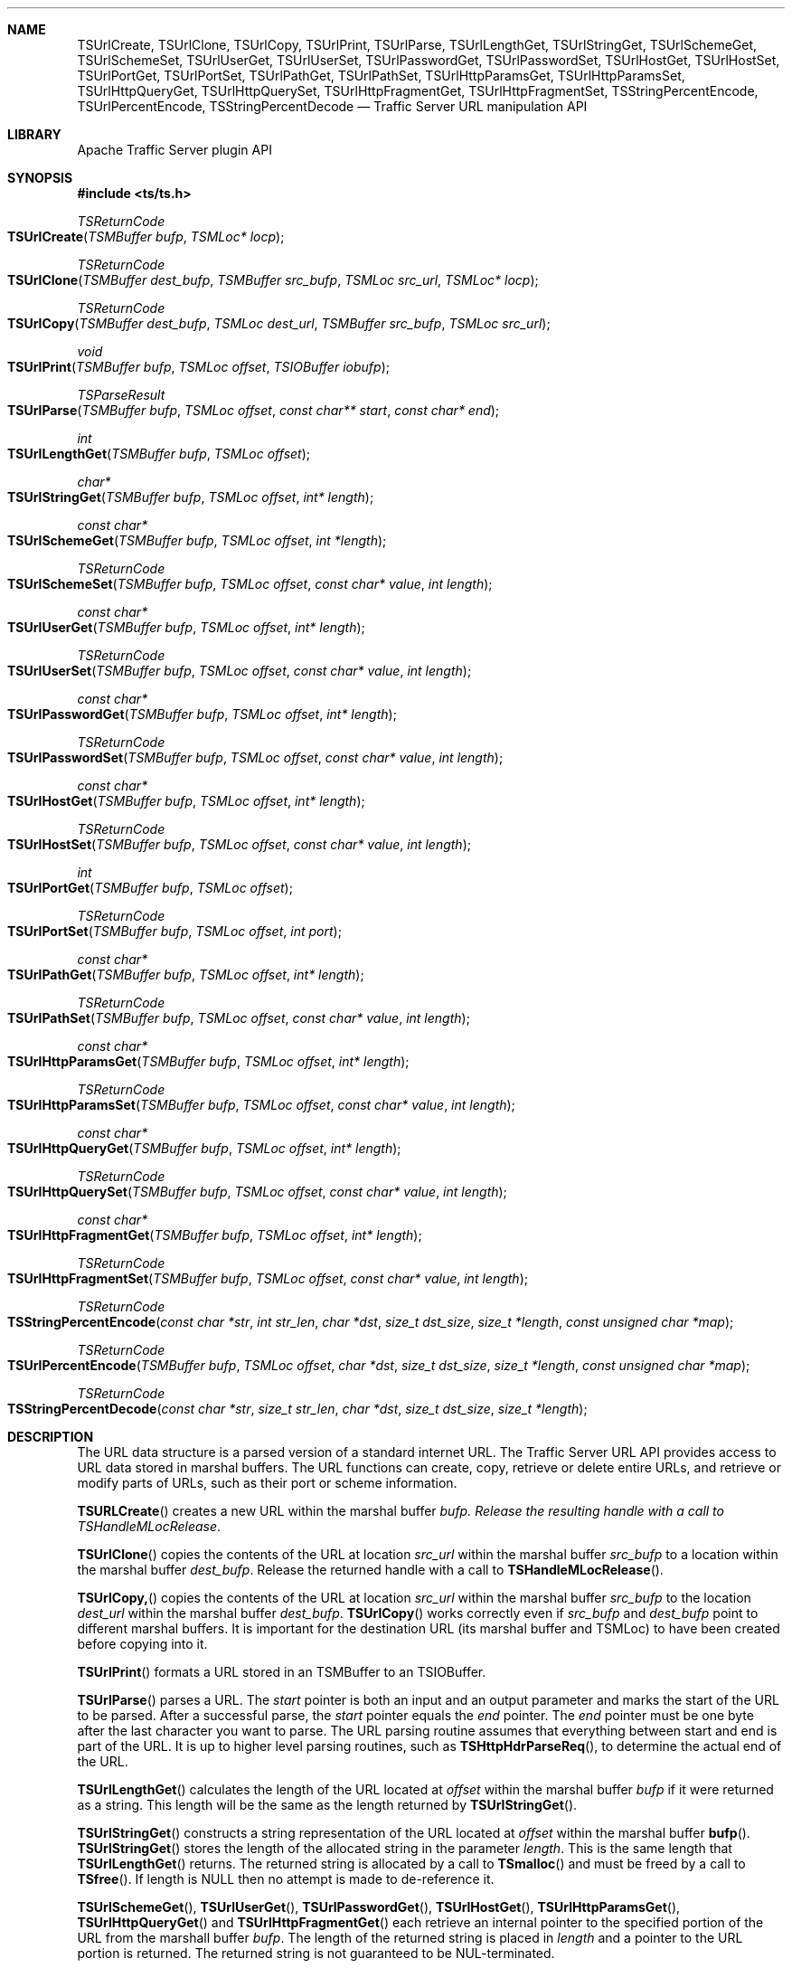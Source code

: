 .\"  Licensed to the Apache Software Foundation (ASF) under one .\"
.\"  or more contributor license agreements.  See the NOTICE file .\"
.\"  distributed with this work for additional information .\"
.\"  regarding copyright ownership.  The ASF licenses this file .\"
.\"  to you under the Apache License, Version 2.0 (the .\"
.\"  "License"); you may not use this file except in compliance .\"
.\"  with the License.  You may obtain a copy of the License at .\"
.\" .\"
.\"      http://www.apache.org/licenses/LICENSE-2.0 .\"
.\" .\"
.\"  Unless required by applicable law or agreed to in writing, software .\"
.\"  distributed under the License is distributed on an "AS IS" BASIS, .\"
.\"  WITHOUT WARRANTIES OR CONDITIONS OF ANY KIND, either express or implied. .\"
.\"  See the License for the specific language governing permissions and .\"
.Dd October 25, 2012
.Dt TSUrlCreate 3ts TSAPI
.Sh NAME
.Nm TSUrlCreate,
.Nm TSUrlClone,
.Nm TSUrlCopy,
.Nm TSUrlPrint,
.Nm TSUrlParse,
.Nm TSUrlLengthGet,
.Nm TSUrlStringGet,
.Nm TSUrlSchemeGet,
.Nm TSUrlSchemeSet,
.Nm TSUrlUserGet,
.Nm TSUrlUserSet,
.Nm TSUrlPasswordGet,
.Nm TSUrlPasswordSet,
.Nm TSUrlHostGet,
.Nm TSUrlHostSet,
.Nm TSUrlPortGet,
.Nm TSUrlPortSet,
.Nm TSUrlPathGet,
.Nm TSUrlPathSet,
.Nm TSUrlHttpParamsGet,
.Nm TSUrlHttpParamsSet,
.Nm TSUrlHttpQueryGet,
.Nm TSUrlHttpQuerySet,
.Nm TSUrlHttpFragmentGet,
.Nm TSUrlHttpFragmentSet,
.Nm TSStringPercentEncode,
.Nm TSUrlPercentEncode,
.Nm TSStringPercentDecode
.Nd Traffic Server URL manipulation API
.Sh LIBRARY
Apache Traffic Server plugin API
.Sh SYNOPSIS
.In ts/ts.h
.Ft "TSReturnCode"
.Fo TSUrlCreate
.Fa "TSMBuffer bufp"
.Fa "TSMLoc* locp"
.Fc
.Ft "TSReturnCode"
.Fo TSUrlClone
.Fa "TSMBuffer dest_bufp"
.Fa "TSMBuffer src_bufp"
.Fa "TSMLoc src_url"
.Fa "TSMLoc* locp"
.Fc
.Ft "TSReturnCode"
.Fo TSUrlCopy
.Fa "TSMBuffer dest_bufp"
.Fa "TSMLoc dest_url"
.Fa "TSMBuffer src_bufp"
.Fa "TSMLoc src_url"
.Fc
.Ft "void"
.Fo TSUrlPrint
.Fa "TSMBuffer bufp"
.Fa "TSMLoc offset"
.Fa "TSIOBuffer iobufp"
.Fc
.Ft "TSParseResult"
.Fo TSUrlParse
.Fa "TSMBuffer bufp"
.Fa "TSMLoc offset"
.Fa "const char** start"
.Fa "const char* end"
.Fc
.Ft "int"
.Fo TSUrlLengthGet
.Fa "TSMBuffer bufp"
.Fa "TSMLoc offset"
.Fc
.Ft "char*"
.Fo TSUrlStringGet
.Fa "TSMBuffer bufp"
.Fa "TSMLoc offset"
.Fa "int* length"
.Fc
.Ft "const char*"
.Fo TSUrlSchemeGet
.Fa "TSMBuffer bufp"
.Fa "TSMLoc offset"
.Fa "int *length"
.Fc
.Ft "TSReturnCode"
.Fo TSUrlSchemeSet
.Fa "TSMBuffer bufp"
.Fa "TSMLoc offset"
.Fa "const char* value"
.Fa "int length"
.Fc
.Ft "const char*"
.Fo TSUrlUserGet
.Fa "TSMBuffer bufp"
.Fa "TSMLoc offset"
.Fa "int* length"
.Fc
.Ft "TSReturnCode"
.Fo TSUrlUserSet
.Fa "TSMBuffer bufp"
.Fa "TSMLoc offset"
.Fa "const char* value"
.Fa "int length"
.Fc
.Ft "const char*"
.Fo TSUrlPasswordGet
.Fa "TSMBuffer bufp"
.Fa "TSMLoc offset"
.Fa "int* length"
.Fc
.Ft "TSReturnCode"
.Fo TSUrlPasswordSet
.Fa "TSMBuffer bufp"
.Fa "TSMLoc offset"
.Fa "const char* value"
.Fa "int length"
.Fc
.Ft "const char*"
.Fo TSUrlHostGet
.Fa "TSMBuffer bufp"
.Fa "TSMLoc offset"
.Fa "int* length"
.Fc
.Ft "TSReturnCode"
.Fo TSUrlHostSet
.Fa "TSMBuffer bufp"
.Fa "TSMLoc offset"
.Fa "const char* value"
.Fa "int length"
.Fc
.Ft "int"
.Fo TSUrlPortGet
.Fa "TSMBuffer bufp"
.Fa "TSMLoc offset"
.Fc
.Ft "TSReturnCode"
.Fo TSUrlPortSet
.Fa "TSMBuffer bufp"
.Fa "TSMLoc offset"
.Fa "int port"
.Fc
.Ft "const char*"
.Fo TSUrlPathGet
.Fa "TSMBuffer bufp"
.Fa "TSMLoc offset"
.Fa "int* length"
.Fc
.Ft "TSReturnCode"
.Fo TSUrlPathSet
.Fa "TSMBuffer bufp"
.Fa "TSMLoc offset"
.Fa "const char* value"
.Fa "int length"
.Fc
.Ft "const char*"
.Fo TSUrlHttpParamsGet
.Fa "TSMBuffer bufp"
.Fa "TSMLoc offset"
.Fa "int* length"
.Fc
.Ft "TSReturnCode"
.Fo TSUrlHttpParamsSet
.Fa "TSMBuffer bufp"
.Fa "TSMLoc offset"
.Fa "const char* value"
.Fa "int length"
.Fc
.Ft "const char*"
.Fo TSUrlHttpQueryGet
.Fa "TSMBuffer bufp"
.Fa "TSMLoc offset"
.Fa "int* length"
.Fc
.Ft "TSReturnCode"
.Fo TSUrlHttpQuerySet
.Fa "TSMBuffer bufp"
.Fa "TSMLoc offset"
.Fa "const char* value"
.Fa "int length"
.Fc
.Ft "const char*"
.Fo TSUrlHttpFragmentGet
.Fa "TSMBuffer bufp"
.Fa "TSMLoc offset"
.Fa "int* length"
.Fc
.Ft "TSReturnCode"
.Fo TSUrlHttpFragmentSet
.Fa "TSMBuffer bufp"
.Fa "TSMLoc offset"
.Fa "const char* value"
.Fa "int length"
.Fc
.Ft "TSReturnCode"
.Fo TSStringPercentEncode
.Fa "const char *str"
.Fa "int str_len"
.Fa "char *dst"
.Fa "size_t dst_size"
.Fa "size_t *length"
.Fa "const unsigned char *map"
.Fc
.Ft "TSReturnCode"
.Fo TSUrlPercentEncode
.Fa "TSMBuffer bufp"
.Fa "TSMLoc offset"
.Fa "char *dst"
.Fa "size_t dst_size"
.Fa "size_t *length"
.Fa "const unsigned char *map"
.Fc
.Ft "TSReturnCode"
.Fo TSStringPercentDecode
.Fa "const char *str"
.Fa "size_t str_len"
.Fa "char *dst"
.Fa "size_t dst_size"
.Fa "size_t *length"
.Fc

.Sh DESCRIPTION
The URL data structure is a parsed version of a standard internet
URL. The Traffic Server URL API provides access to URL data
stored in marshal buffers. The URL functions can create, copy,
retrieve or delete entire URLs, and retrieve or modify parts of
URLs, such as their port or scheme information.

.Fn TSURLCreate
creates a new URL within the marshal buffer
.Fa bufp. Release the resulting handle with a call to
.Fa TSHandleMLocRelease .

.Pp
.Fn TSUrlClone
copies the contents of the URL at location
.Fa src_url
within the marshal buffer
.Fa src_bufp
to a location within the marshal buffer
.Fa dest_bufp .
Release the returned handle with a call to
.Fn TSHandleMLocRelease .

.Pp
.Fn TSUrlCopy,
copies the contents of the URL at location
.Fa src_url
within the marshal buffer
.Fa src_bufp
to the location
.Fa dest_url
within the marshal buffer
.Fa dest_bufp .
.Fn TSUrlCopy
works correctly even if
.Fa src_bufp
and
.Fa dest_bufp
point to different marshal buffers. It is important
for the destination URL (its marshal buffer and TSMLoc) to have
been created before copying into it.

.Pp
.Fn TSUrlPrint
formats a URL stored in an TSMBuffer to an TSIOBuffer.

.Pp
.Fn TSUrlParse
parses a URL. The
.Fa start
pointer is both an input and an output
parameter and marks the start of the URL to be parsed. After a
successful parse, the
.Fa start
pointer equals the
.Fa end
pointer. The
.Fa end
pointer must be one byte after the last character you want to
parse. The URL parsing routine assumes that everything between start
and end is part of the URL. It is up to higher level parsing routines,
such as
.Fn TSHttpHdrParseReq ,
to determine the actual end of the URL.

.Pp
.Fn TSUrlLengthGet
calculates the length of the URL located at
.Fa offset
within the marshal buffer
.Fa bufp
if it were returned as a string. This length will be the same as the length returned by
.Fn TSUrlStringGet .

.Fn TSUrlStringGet
constructs a string representation of the URL located at
.Fa offset
within the marshal buffer
.Fn bufp .
.Fn TSUrlStringGet
stores the length of the allocated string in the parameter
.Fa length .
This is the same length that
.Fn TSUrlLengthGet
returns. The returned string is allocated by a call to
.Fn TSmalloc
and must be freed by a call to
.Fn TSfree .
If length is NULL then no attempt is made to de-reference it.


.Pp
.Fn TSUrlSchemeGet ,
.Fn TSUrlUserGet ,
.Fn TSUrlPasswordGet ,
.Fn TSUrlHostGet ,
.Fn TSUrlHttpParamsGet ,
.Fn TSUrlHttpQueryGet
and
.Fn TSUrlHttpFragmentGet
each retrieve an internal pointer to the specified portion of the
URL from the marshall buffer
.Fa bufp .
The length of the returned string is placed in
.Fa length
and a pointer to the URL portion is returned. The returned string
is not guaranteed to be NUL-terminated.

.Pp
.Fn TSUrlSchemeSet ,
.Fn TSUrlUserSet ,
.Fn TSUrlPasswordSet ,
.Fn TSUrlHostSet ,
.Fn TSUrlHttpParamsSet ,
.Fn TSUrlHttpQuerySet
and
.Fn TSUrlHttpFragmentSet
each set the specified portion of the URL located at 
.Fa offset
within the marshal buffer
.Fa bufp
to the string value. If
.Fa length
is -1 then these functions assume that value is NUL-terminated.
Otherwise, the length of the string
.Fa value
is taken to be
.Fa length .
These functions copy the string to within
.Fa bufp ,
so it can be subsequently modified or deleted.

.Pp
.Fn TSUrlPortGet
retrieves the port number portion of the URL located at
.Fa offset
within the marshal buffer
.Fa bufp ,
It returns 0 if there is no port number.

.Pp
.Fn TSUrlPortSet
sets the port number portion of the URL located at
.Fa offset within the marshal buffer
.Fa bufp
to the value
.Fa port .

.Pp
.Fn TSStringPercentEncode
performs percent-encoding of the string
.Fa str ,
storing the new string in the
.Fa dst
buffer. The
.Fa length
parameter will be
set to the new (encoded) string length, or 0 if the encoding failed.
.Fa TSUrlPercentEncode
is similar but operates on a URL object. If the optional
.Fa map
parameter is provided, it should be a map of characters to encode.
.Pp
.Fn TSStringPercentDecode
perform percent-decoding of the string in the buffer, writing
to the
.Fa dst
buffer. The source and destination can be the same,
in which case they overwrite. The decoded string is always
guaranteed to be no longer than the source string.

.fi
.Sh SEE ALSO
.Xr TSAPI 3ts
